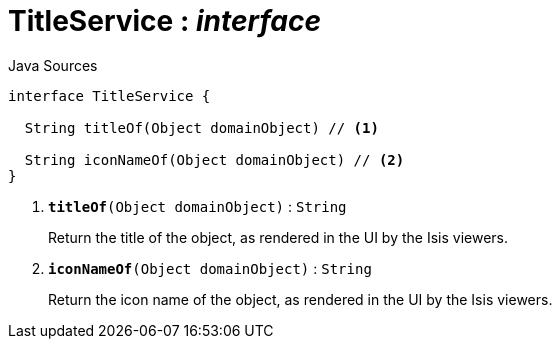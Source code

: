 = TitleService : _interface_
:Notice: Licensed to the Apache Software Foundation (ASF) under one or more contributor license agreements. See the NOTICE file distributed with this work for additional information regarding copyright ownership. The ASF licenses this file to you under the Apache License, Version 2.0 (the "License"); you may not use this file except in compliance with the License. You may obtain a copy of the License at. http://www.apache.org/licenses/LICENSE-2.0 . Unless required by applicable law or agreed to in writing, software distributed under the License is distributed on an "AS IS" BASIS, WITHOUT WARRANTIES OR  CONDITIONS OF ANY KIND, either express or implied. See the License for the specific language governing permissions and limitations under the License.

.Java Sources
[source,java]
----
interface TitleService {

  String titleOf(Object domainObject) // <.>

  String iconNameOf(Object domainObject) // <.>
}
----

<.> `[teal]#*titleOf*#(Object domainObject)` : `String`
+
--
Return the title of the object, as rendered in the UI by the Isis viewers.
--
<.> `[teal]#*iconNameOf*#(Object domainObject)` : `String`
+
--
Return the icon name of the object, as rendered in the UI by the Isis viewers.
--

